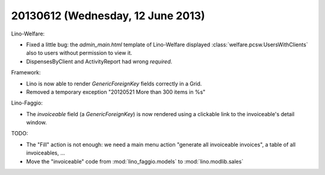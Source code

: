 ==================================
20130612 (Wednesday, 12 June 2013)
==================================

Lino-Welfare:

- Fixed a little bug: 
  the `admin_main.html` template of Lino-Welfare displayed
  :class:`welfare.pcsw.UsersWithClients` also to 
  users without permission to view it. 

- DispensesByClient and ActivityReport had wrong `required`.

Framework:

- Lino is now able to render
  `GenericForeignKey` fields correctly in a Grid.

- Removed a temporary exception "20120521 More than 300 items in %s"

  
Lino-Faggio:

- The `invoiceable` field (a `GenericForeignKey`) is now rendered 
  using a clickable link to the invoiceable's detail window.


TODO: 

- The "Fill" action is not enough: we need a main menu action 
  "generate all invoiceable invoices", 
  a table of all invoiceables, ...

- Move the "invoiceable" code from :mod:`lino_faggio.models` to 
  :mod:`lino.modlib.sales`
  


